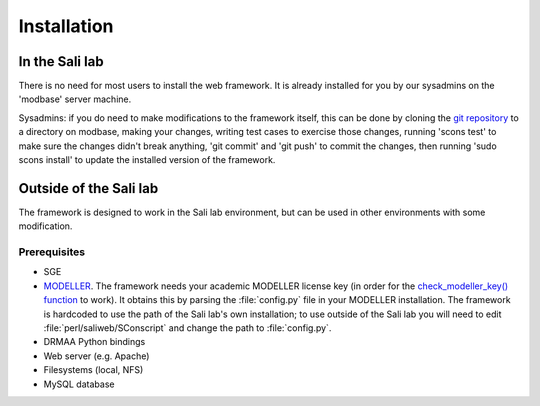 Installation
************

.. _install_lab:

In the Sali lab
===============

There is no need for most users to install the web framework. It is already
installed for you by our sysadmins on the 'modbase' server machine.

Sysadmins: if you do need to make modifications to the framework itself,
this can be done by cloning the `git repository <https://github.com/salilab/saliweb>`_
to a directory on modbase, making your
changes, writing test cases to exercise those changes, running 'scons test'
to make sure the changes didn't break anything, 'git commit' and 'git push'
to commit the changes, then running 'sudo scons install' to update the
installed version of the framework.

.. _outside_lab:

Outside of the Sali lab
=======================

The framework is designed to work in the Sali lab environment, but can be
used in other environments with some modification.

Prerequisites
-------------

* SGE

* `MODELLER <http://salilab.org/modeller/>`_. The framework needs your academic MODELLER license key (in order for
  the `check_modeller_key() function <http://salilab.org/saliweb/modules/frontend.html#saliweb::frontend.check_modeller_key>`_
  to work). It obtains this by parsing the :file:`config.py` file in your MODELLER installation. The framework is hardcoded
  to use the path of the Sali lab's own installation; to use outside of the Sali lab you will need to edit
  :file:`perl/saliweb/SConscript` and change the path to :file:`config.py`.

* DRMAA Python bindings

* Web server (e.g. Apache)

* Filesystems (local, NFS)

* MySQL database
